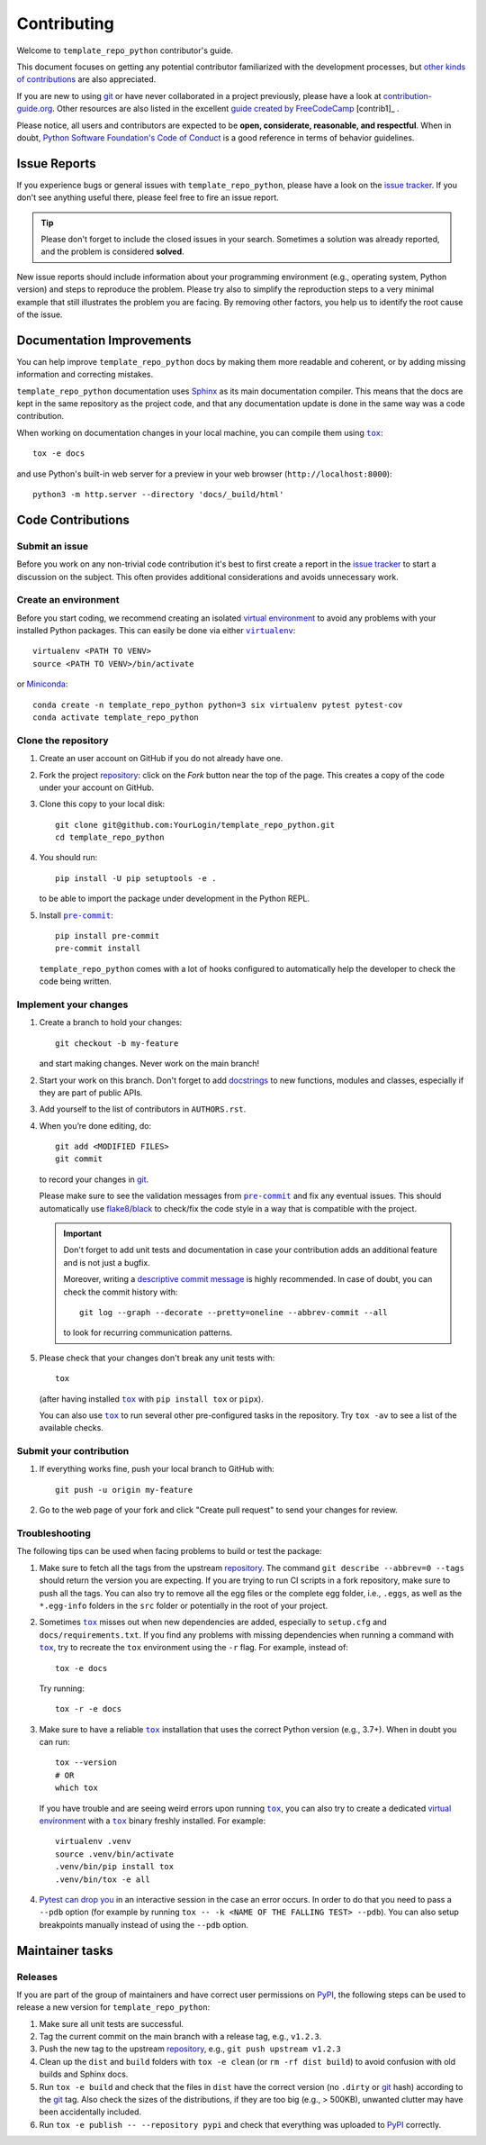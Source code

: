 .. todo:: THIS IS SUPPOSED TO BE AN EXAMPLE. MODIFY IT ACCORDING TO YOUR NEEDS!

    The document assumes you are using a source repository service that promotes a
    contribution model similar to `GitHub's fork and pull request workflow`_.
    While this is true for the majority of services (like GitHub, GitLab,
    BitBucket), it might not be the case for private repositories (e.g., when
    using Gerrit).

    Also notice that the code examples might refer to GitHub URLs or the text
    might use GitHub specific terminology (e.g., *Pull Request* instead of *Merge
    Request*).

    Please make sure to check the document having these assumptions in mind
    and update things accordingly.

.. todo:: Provide the correct links/replacements at the bottom of the document.

.. todo:: You might want to have a look on `PyScaffold's contributor's guide`_,

    especially if your project is open source. The text should be very similar to
    this template, but there are a few extra contents that you might decide to
    also include, like mentioning labels of your issue tracker or automated
    releases.

Contributing
============

Welcome to ``template_repo_python`` contributor's guide.

This document focuses on getting any potential contributor familiarized with the
development processes, but `other kinds of contributions`_ are also appreciated.

If you are new to using git_ or have never collaborated in a project previously,
please have a look at contribution-guide.org_. Other resources are also listed
in the excellent `guide created by FreeCodeCamp`_ [contrib1]_ .

Please notice, all users and contributors are expected to be **open,
considerate, reasonable, and respectful**. When in doubt, `Python Software
Foundation's Code of Conduct`_ is a good reference in terms of behavior
guidelines.

Issue Reports
-------------

If you experience bugs or general issues with ``template_repo_python``, please have a look
on the `issue tracker`_. If you don't see anything useful there, please feel
free to fire an issue report.

.. tip::

    Please don't forget to include the closed issues in your search. Sometimes a
    solution was already reported, and the problem is considered **solved**.

New issue reports should include information about your programming environment
(e.g., operating system, Python version) and steps to reproduce the problem.
Please try also to simplify the reproduction steps to a very minimal example
that still illustrates the problem you are facing. By removing other factors,
you help us to identify the root cause of the issue.

Documentation Improvements
--------------------------

You can help improve ``template_repo_python`` docs by making them more readable and
coherent, or by adding missing information and correcting mistakes.

``template_repo_python`` documentation uses Sphinx_ as its main documentation compiler. This
means that the docs are kept in the same repository as the project code, and
that any documentation update is done in the same way was a code contribution.

.. todo:: Don't forget to mention which markup language you are using.

    e.g.,  reStructuredText_ or CommonMark_ with MyST_ extensions.

.. todo:: If your project is hosted on GitHub, you can also mention the following tip:

    .. tip::
       Please notice that the `GitHub web interface`_ provides a quick way of
       propose changes in ``template_repo_python``'s files. While this mechanism can
       be tricky for normal code contributions, it works perfectly fine for
       contributing to the docs, and can be quite handy.

       If you are interested in trying this method out, please navigate to
       the ``docs`` folder in the source repository_, find which file you
       would like to propose changes and click in the little pencil icon at the
       top, to open `GitHub's code editor`_. Once you finish editing the file,
       please write a message in the form at the bottom of the page describing
       which changes have you made and what are the motivations behind them and
       submit your proposal.

When working on documentation changes in your local machine, you can compile
them using |tox|_:

::

    tox -e docs

and use Python's built-in web server for a preview in your web browser
(``http://localhost:8000``):

::

    python3 -m http.server --directory 'docs/_build/html'

Code Contributions
------------------

.. todo:: Please include a reference or explanation about the internals of the project.

    An architecture description, design principles or at least a summary of the
    main concepts will make it easy for potential contributors to get started
    quickly.

Submit an issue
~~~~~~~~~~~~~~~

Before you work on any non-trivial code contribution it's best to first create a
report in the `issue tracker`_ to start a discussion on the subject. This often
provides additional considerations and avoids unnecessary work.

Create an environment
~~~~~~~~~~~~~~~~~~~~~

Before you start coding, we recommend creating an isolated `virtual
environment`_ to avoid any problems with your installed Python packages. This
can easily be done via either |virtualenv|_:

::

    virtualenv <PATH TO VENV>
    source <PATH TO VENV>/bin/activate

or Miniconda_:

::

    conda create -n template_repo_python python=3 six virtualenv pytest pytest-cov
    conda activate template_repo_python

Clone the repository
~~~~~~~~~~~~~~~~~~~~

1. Create an user account on |the repository service| if you do not already have
   one.
2. Fork the project repository_: click on the *Fork* button near the top of the
   page. This creates a copy of the code under your account on |the repository
   service|.
3. Clone this copy to your local disk:

   ::

       git clone git@github.com:YourLogin/template_repo_python.git
       cd template_repo_python

4. You should run:

   ::

       pip install -U pip setuptools -e .

   to be able to import the package under development in the Python REPL.

   .. todo:: if you are not using pre-commit, please remove the following item:

5. Install |pre-commit|_:

   ::

       pip install pre-commit
       pre-commit install

   ``template_repo_python`` comes with a lot of hooks configured to automatically help the
   developer to check the code being written.

Implement your changes
~~~~~~~~~~~~~~~~~~~~~~

1. Create a branch to hold your changes:

   ::

       git checkout -b my-feature

   and start making changes. Never work on the main branch!

2. Start your work on this branch. Don't forget to add docstrings_ to new
   functions, modules and classes, especially if they are part of public APIs.
3. Add yourself to the list of contributors in ``AUTHORS.rst``.
4. When you’re done editing, do:

   ::

       git add <MODIFIED FILES>
       git commit

   to record your changes in git_.

   .. todo:: if you are not using pre-commit, please remove the following item:

   Please make sure to see the validation messages from |pre-commit|_ and fix
   any eventual issues. This should automatically use flake8_/black_ to
   check/fix the code style in a way that is compatible with the project.

   .. important::

       Don't forget to add unit tests and documentation in case your
       contribution adds an additional feature and is not just a bugfix.

       Moreover, writing a `descriptive commit message`_ is highly recommended.
       In case of doubt, you can check the commit history with:

       ::

           git log --graph --decorate --pretty=oneline --abbrev-commit --all

       to look for recurring communication patterns.

5. Please check that your changes don't break any unit tests with:

   ::

       tox

   (after having installed |tox|_ with ``pip install tox`` or ``pipx``).

   You can also use |tox|_ to run several other pre-configured tasks in the
   repository. Try ``tox -av`` to see a list of the available checks.

Submit your contribution
~~~~~~~~~~~~~~~~~~~~~~~~

1. If everything works fine, push your local branch to |the repository service|
   with:

   ::

       git push -u origin my-feature

2. Go to the web page of your fork and click |contribute button| to send your
   changes for review.

   .. todo:: if you are using GitHub, you can uncomment the following paragraph

       Find more detailed information in `creating a PR`_. You might also want to open
       the PR as a draft first and mark it as ready for review after the feedbacks
       from the continuous integration (CI) system or any required fixes.

Troubleshooting
~~~~~~~~~~~~~~~

The following tips can be used when facing problems to build or test the
package:

1. Make sure to fetch all the tags from the upstream repository_. The command
   ``git describe --abbrev=0 --tags`` should return the version you are
   expecting. If you are trying to run CI scripts in a fork repository, make
   sure to push all the tags. You can also try to remove all the egg files or
   the complete egg folder, i.e., ``.eggs``, as well as the ``*.egg-info``
   folders in the ``src`` folder or potentially in the root of your project.
2. Sometimes |tox|_ misses out when new dependencies are added, especially to
   ``setup.cfg`` and ``docs/requirements.txt``. If you find any problems with
   missing dependencies when running a command with |tox|_, try to recreate the
   ``tox`` environment using the ``-r`` flag. For example, instead of:

   ::

       tox -e docs

   Try running:

   ::

       tox -r -e docs

3. Make sure to have a reliable |tox|_ installation that uses the correct Python
   version (e.g., 3.7+). When in doubt you can run:

   ::

       tox --version
       # OR
       which tox

   If you have trouble and are seeing weird errors upon running |tox|_, you can
   also try to create a dedicated `virtual environment`_ with a |tox|_ binary
   freshly installed. For example:

   ::

       virtualenv .venv
       source .venv/bin/activate
       .venv/bin/pip install tox
       .venv/bin/tox -e all

4. `Pytest can drop you`_ in an interactive session in the case an error occurs.
   In order to do that you need to pass a ``--pdb`` option (for example by
   running ``tox -- -k <NAME OF THE FALLING TEST> --pdb``). You can also setup
   breakpoints manually instead of using the ``--pdb`` option.

Maintainer tasks
----------------

Releases
~~~~~~~~

.. todo:: This section assumes you are using PyPI to publicly release your package.

    If instead you are using a different/private package index, please update
    the instructions accordingly.

If you are part of the group of maintainers and have correct user permissions on
PyPI_, the following steps can be used to release a new version for
``template_repo_python``:

1. Make sure all unit tests are successful.
2. Tag the current commit on the main branch with a release tag, e.g.,
   ``v1.2.3``.
3. Push the new tag to the upstream repository_, e.g., ``git push upstream
   v1.2.3``
4. Clean up the ``dist`` and ``build`` folders with ``tox -e clean`` (or ``rm
   -rf dist build``) to avoid confusion with old builds and Sphinx docs.
5. Run ``tox -e build`` and check that the files in ``dist`` have the correct
   version (no ``.dirty`` or git_ hash) according to the git_ tag. Also check
   the sizes of the distributions, if they are too big (e.g., > 500KB), unwanted
   clutter may have been accidentally included.
6. Run ``tox -e publish -- --repository pypi`` and check that everything was
   uploaded to PyPI_ correctly.

.. Even though, these resources focus on open source projects and communities,
    the general ideas behind collaborating with other developers to collectively
    create software are general and can be applied to all sorts of environments,
    including private companies and proprietary code bases.

..
    <-- strart -->

.. todo:: Please review and change the following definitions:

.. |the repository service| replace:: GitHub

.. |contribute button| replace:: "Create pull request"

.. _issue tracker: https://github.com/<USERNAME>/template_repo_python/issues

.. _repository: https://github.com/<USERNAME>/template_repo_python

..
    <-- end -->

.. |virtualenv| replace:: ``virtualenv``

.. |pre-commit| replace:: ``pre-commit``

.. |tox| replace:: ``tox``

.. _black: https://pypi.org/project/black/

.. _commonmark: https://commonmark.org/

.. _contribution-guide.org: https://www.contribution-guide.org/

.. _creating a pr: https://docs.github.com/en/pull-requests/collaborating-with-pull-requests/proposing-changes-to-your-work-with-pull-requests/creating-a-pull-request

.. _descriptive commit message: https://chris.beams.io/posts/git-commit

.. _docstrings: https://www.sphinx-doc.org/en/master/usage/extensions/napoleon.html

.. _first-contributions tutorial: https://github.com/firstcontributions/first-contributions

.. _flake8: https://flake8.pycqa.org/en/stable/

.. _git: https://git-scm.com

.. _github web interface: https://docs.github.com/en/repositories/working-with-files/managing-files/editing-files

.. _github's code editor: https://docs.github.com/en/repositories/working-with-files/managing-files/editing-files

.. _github's fork and pull request workflow: https://guides.github.com/activities/forking/

.. _guide created by freecodecamp: https://github.com/FreeCodeCamp/how-to-contribute-to-open-source

.. _miniconda: https://docs.conda.io/en/latest/miniconda.html

.. _myst: https://myst-parser.readthedocs.io/en/latest/syntax/syntax.html

.. _other kinds of contributions: https://opensource.guide/how-to-contribute

.. _pre-commit: https://pre-commit.com/

.. _pypi: https://pypi.org/

.. _pyscaffold's contributor's guide: https://pyscaffold.org/en/stable/contributing.html

.. _pytest can drop you: https://docs.pytest.org/en/stable/how-to/failures.html#using-python-library-pdb-with-pytest

.. _python software foundation's code of conduct: https://www.python.org/psf/conduct/

.. _restructuredtext: https://www.sphinx-doc.org/en/master/usage/restructuredtext/

.. _sphinx: https://www.sphinx-doc.org/en/master/

.. _tox: https://tox.wiki/en/stable/

.. _virtual environment: https://realpython.com/python-virtual-environments-a-primer/

.. _virtualenv: https://virtualenv.pypa.io/en/stable/
